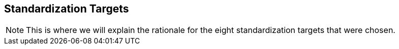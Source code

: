 [[rg-standardization-targets-section]]
== Standardization Targets

NOTE: This is where we will explain the rationale for the eight standardization targets that were chosen.

